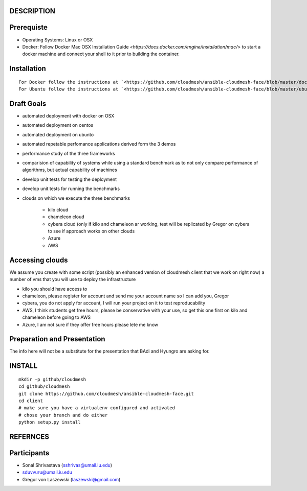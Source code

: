 DESCRIPTION
============

Prerequiste 
=============

* Operating Systems: Linux or OSX

* Docker: Follow Docker Mac OSX Installation Guide `<https://docs.docker.com/engine/installation/mac/>` to start a docker machine and connect your shell to it prior to building the container. 

Installation 
==============
::

    For Docker follow the instructions at `<https://github.com/cloudmesh/ansible-cloudmesh-face/blob/master/docker/README.rst/>`
    For Ubuntu follow the instructions at `<https://github.com/cloudmesh/ansible-cloudmesh-face/blob/master/ubuntu/README.rst/>`
 

Draft Goals
===========

* automated deployment with docker on OSX
* automated deployment on centos
* automated deployment on ubunto

* automated repetable perfomance applications derived form the 3 demos
* performance study of the three frameworks
* comparision of capability of systems while using a standard benchmark as to not 
  only compare performance of algorithms, but actual  capability of machines
* develop unit tests for testing the deployment
* develop unit tests for running the benchmarks

* clouds on which we execute the three benchmarks

   * kilo cloud
   * chameleon cloud
   * cybera cloud (only if kilo and chameleon ar working, test will be replicated by 
     Gregor on cybera to see if approach works on other clouds
   * Azure
   * AWS

Accessing clouds
=================
We assume you create with some script (possibly an enhanced version of cloudmesh client that we work on right now) a number of vms that you will use to deploy the infrastructure

* kilo you should have access to
* chameleon, please register for account and send me your account name so I can add you, Gregor
* cybera, you do not apply for account, I will run your project on it to test reproducability
* AWS, I think students get free hours, please be conservative with your use, so 
  get this one first on kilo and chameleon before going to AWS
* Azure, I am not sure if they offer free hours please lete me know

Preparation and Presentation
============================

The info here will not be a substitute for the presentation that BAdi and Hyungro are asking for. 

INSTALL
========

::
   
   mkdir -p github/cloudmesh
   cd github/cloudmesh
   git clone https://github.com/cloudmesh/ansible-cloudmesh-face.git
   cd client
   # make sure you have a virtualenv configured and activated
   # chose your branch and do either
   python setup.py install


REFERNCES
==========

Participants
=============

* Sonal Shrivastava (sshrivas@umail.iu.edu)
* sduvvuru@umail.iu.edu
* Gregor von Laszewski (laszewski@gmail.com)
